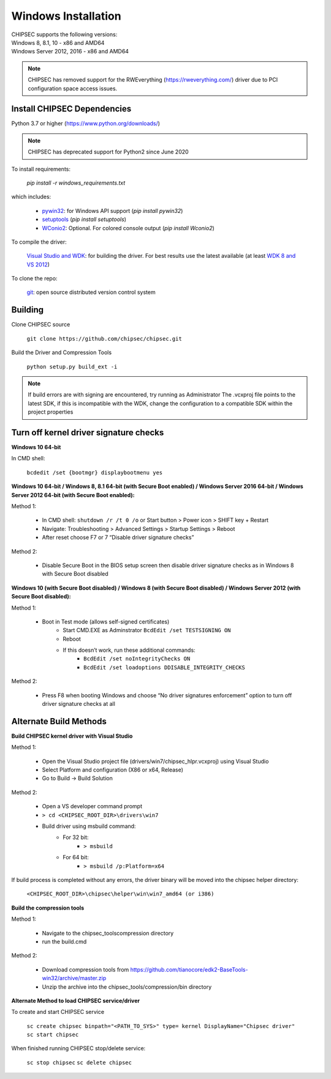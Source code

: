 Windows Installation
====================

| CHIPSEC supports the following versions:
| Windows 8, 8.1, 10 - x86 and AMD64
| Windows Server 2012, 2016 - x86 and AMD64

.. note::

   CHIPSEC has removed support for the RWEverything (https://rweverything.com/) driver due to PCI configuration space access issues.

Install CHIPSEC Dependencies
----------------------------

Python 3.7 or higher (https://www.python.org/downloads/)

.. note::

   CHIPSEC has deprecated support for Python2 since June 2020 

To install requirements: 

   `pip install -r windows_requirements.txt`

which includes:

   * `pywin32 <https://pypi.org/project/pywin32/#files>`_: for Windows API support (`pip install pywin32`)
   * `setuptools <https://pypi.org/project/setuptools/>`_ (`pip install setuptools`)
   * `WConio2 <https://pypi.org/project/WConio2/>`_: Optional. For colored console output (`pip install Wconio2`)

To compile the driver:

   `Visual Studio and WDK <https://docs.microsoft.com/en-us/windows-hardware/drivers/download-the-wdk>`_: for building the driver. For best results use the latest available (at least `WDK 8 and VS 2012 <https://docs.microsoft.com/en-us/windows-hardware/drivers/other-wdk-downloads>`_)

To clone the repo:

   `git <https://git-scm.com/>`_: open source distributed version control system

Building
--------

Clone CHIPSEC source

   ``git clone https://github.com/chipsec/chipsec.git``

Build the Driver and Compression Tools
   
   ``python setup.py build_ext -i``

.. note::

   If build errors are with signing are encountered, try running as Administrator
   The .vcxproj file points to the latest SDK, if this is incompatible with the WDK, change the configuration to a compatible SDK within the project properties

Turn off kernel driver signature checks
---------------------------------------

**Windows 10 64-bit**

In CMD shell:
   
   ``bcdedit /set {bootmgr} displaybootmenu yes``

**Windows 10 64-bit / Windows 8, 8.1 64-bit (with Secure Boot enabled) / Windows Server 2016 64-bit / Windows Server 2012 64-bit (with Secure Boot enabled):**

Method 1:

   - In CMD shell: ``shutdown /r /t 0 /o`` or Start button > Power icon > SHIFT key + Restart
   - Navigate: Troubleshooting > Advanced Settings > Startup Settings > Reboot 
   - After reset choose F7 or 7 “Disable driver signature checks”

Method 2: 

   - Disable Secure Boot in the BIOS setup screen then disable driver signature checks as in Windows 8 with Secure Boot disabled

**Windows 10 (with Secure Boot disabled) / Windows 8 (with Secure Boot disabled) / Windows Server 2012 (with Secure Boot disabled):**

Method 1: 

   - Boot in Test mode (allows self-signed certificates) \
      - Start CMD.EXE as Adminstrator ``BcdEdit /set TESTSIGNING ON`` 
      - Reboot
      - If this doesn’t work, run these additional commands:
         - ``BcdEdit /set noIntegrityChecks ON``
         - ``BcdEdit /set loadoptions DDISABLE_INTEGRITY_CHECKS``

Method 2: 

   - Press F8 when booting Windows and choose “No driver signatures enforcement” option to turn off driver signature checks at all

Alternate Build Methods
-----------------------

**Build CHIPSEC kernel driver with Visual Studio**

Method 1:

   - Open the Visual Studio project file (drivers/win7/chipsec_hlpr.vcxproj) using Visual Studio
   - Select Platform and configuration (X86 or x64, Release)
   - Go to Build -> Build Solution

Method 2:

   - Open a VS developer command prompt
   - ``> cd <CHIPSEC_ROOT_DIR>\drivers\win7``
   - Build driver using msbuild command:
      - For 32 bit:
         - ``> msbuild``
      - For 64 bit:
         - ``> msbuild /p:Platform=x64``

If build process is completed without any errors, the driver binary will be moved into the chipsec helper directory: 
   
   ``<CHIPSEC_ROOT_DIR>\chipsec\helper\win\win7_amd64 (or i386)``

**Build the compression tools**

Method 1:

   - Navigate to the chipsec_tools\compression directory   
   - run the build.cmd

Method 2:

   - Download compression tools from https://github.com/tianocore/edk2-BaseTools-win32/archive/master.zip   
   - Unzip the archive into the chipsec_tools/compression/bin directory

**Alternate Method to load CHIPSEC service/driver**

To create and start CHIPSEC service

   ``sc create chipsec binpath="<PATH_TO_SYS>" type= kernel DisplayName="Chipsec driver"``
   ``sc start chipsec``

When finished running CHIPSEC stop/delete service:

   ``sc stop chipsec``
   ``sc delete chipsec``
